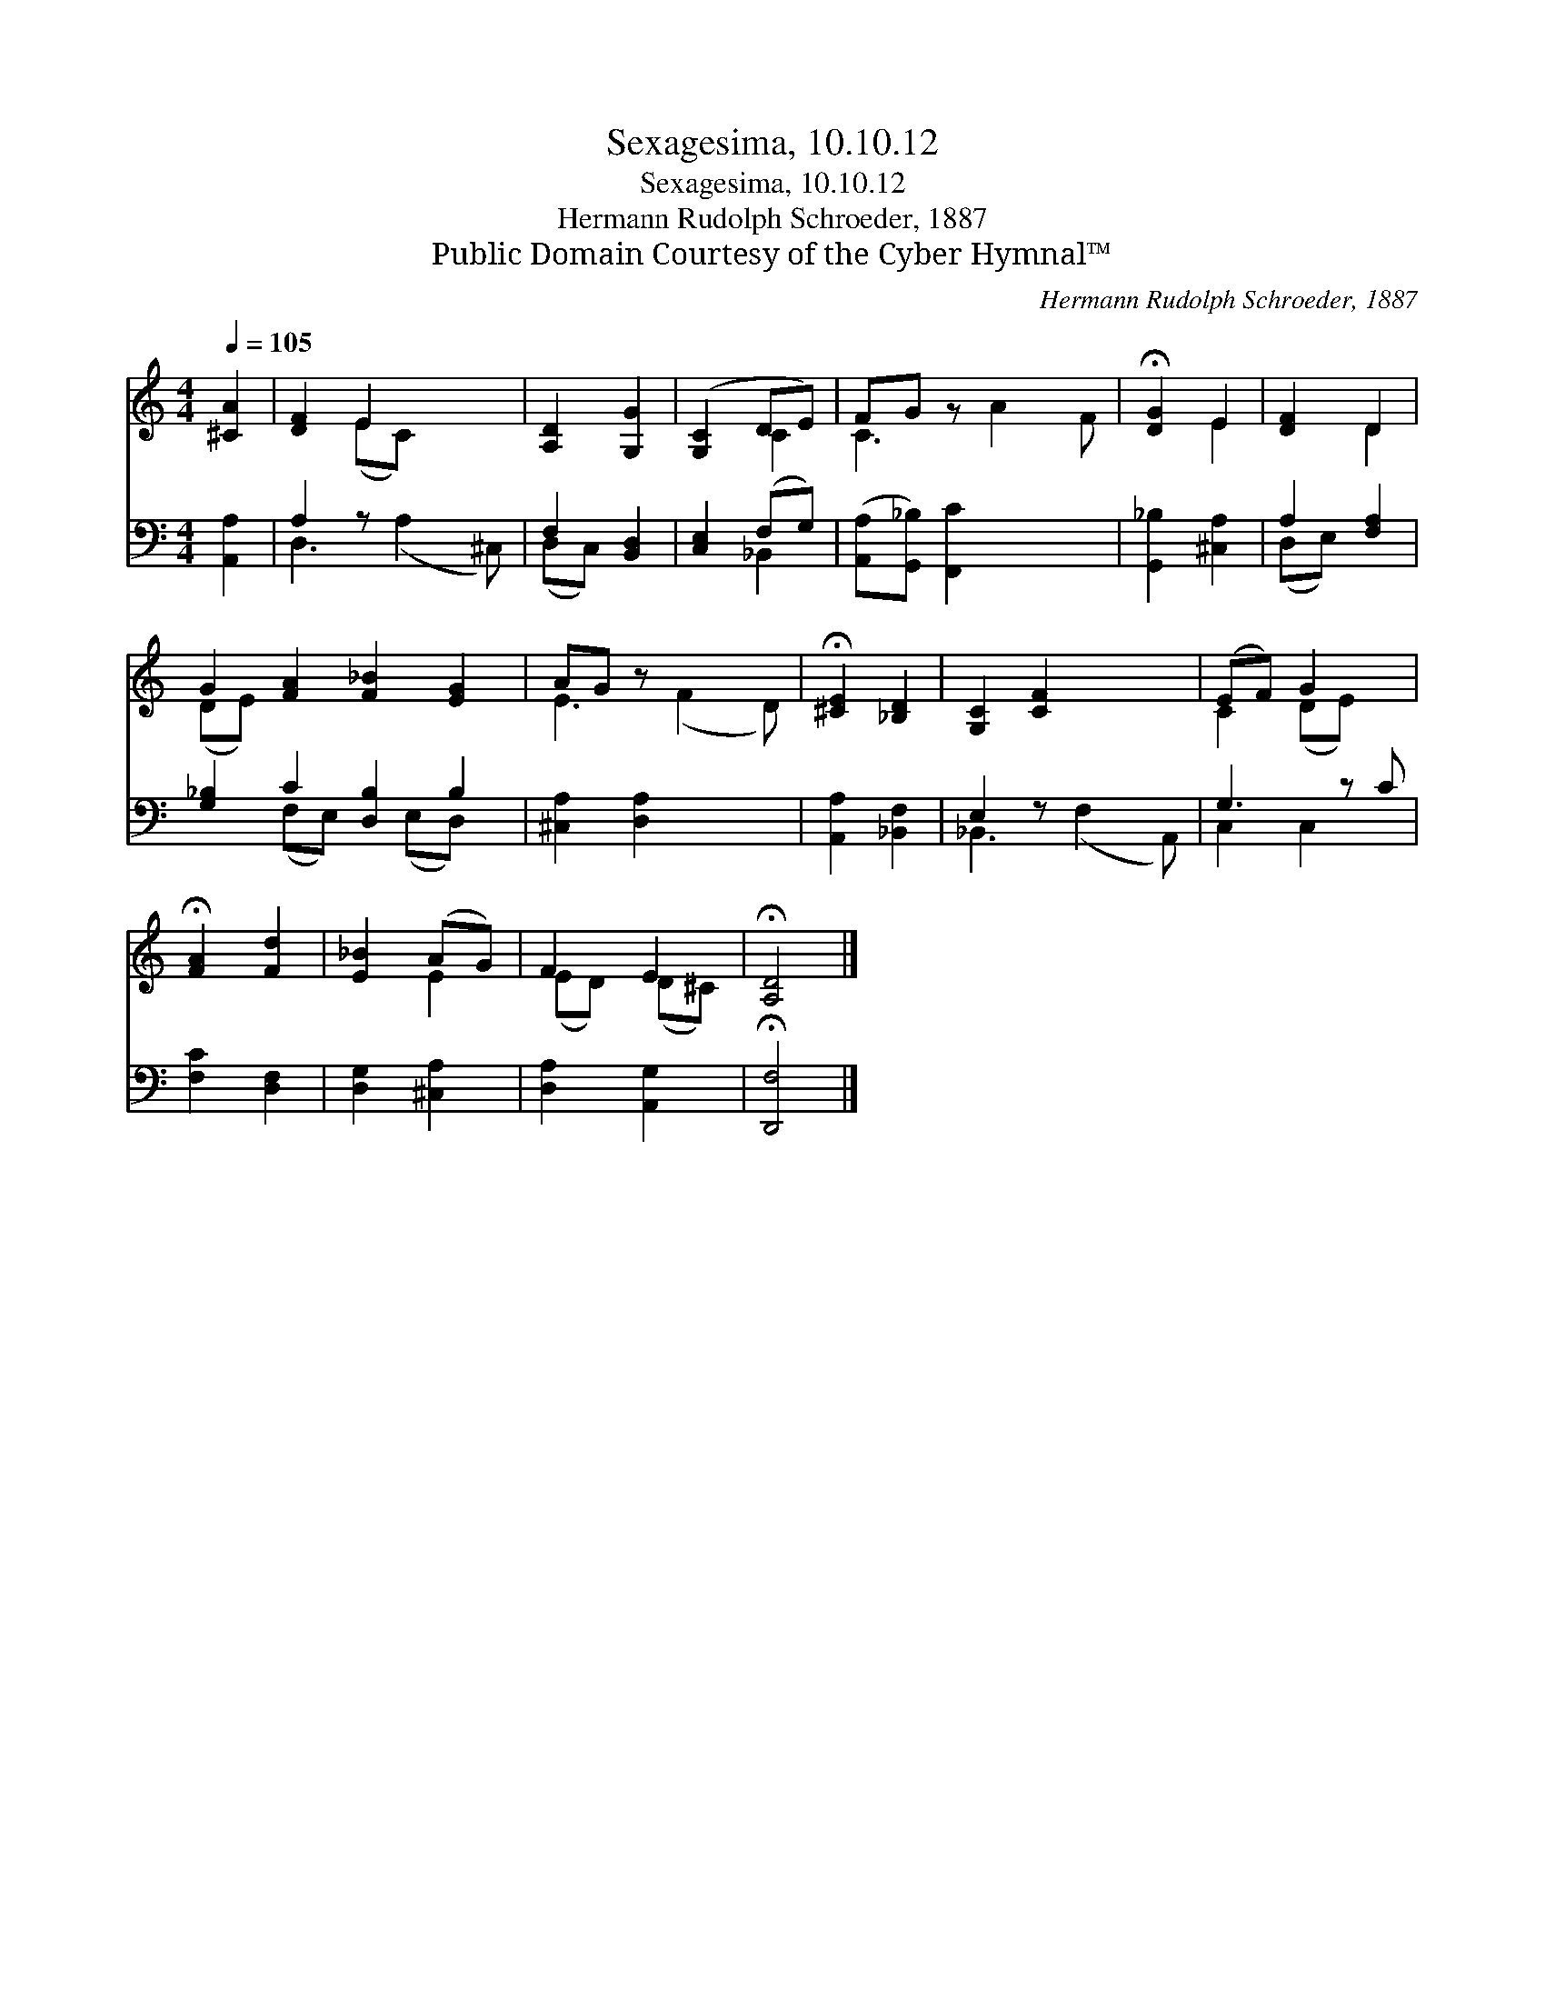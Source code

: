 X:1
T:Sexagesima, 10.10.12
T:Sexagesima, 10.10.12
T:Hermann Rudolph Schroeder, 1887
T:Public Domain Courtesy of the Cyber Hymnal™
C:Hermann Rudolph Schroeder, 1887
Z:Public Domain
Z:Courtesy of the Cyber Hymnal™
%%score ( 1 2 ) ( 3 4 )
L:1/8
Q:1/4=105
M:4/4
K:C
V:1 treble 
V:2 treble 
V:3 bass 
V:4 bass 
V:1
 [^CA]2 | [DF]2 E2 x2 | [A,D]2 [G,G]2 | ([G,C]2 DE) | FG z x3 | !fermata![DG]2 E2 | [DF]2 D2 | %7
 G2 [FA]2 [F_B]2 [EG]2 | AG z x3 | !fermata![^CE]2 [_B,D]2 | [G,C]2 [CF]2 x2 | (EF) G2 x | %12
 !fermata![FA]2 [Fd]2 | [E_B]2 (AG) | F2 E2 | !fermata![A,D]4 |] %16
V:2
 x2 | x2 (EC) x2 | x4 | x2 C2 | C3 A2 F | x2 E2 | x2 D2 | (DE) x6 | E3 (F2 D) | x4 | x6 | %11
 C2 (DE) x | x4 | x2 E2 | (ED) (D^C) | x4 |] %16
V:3
 [A,,A,]2 | A,2 z x3 | F,2 [B,,D,]2 | [C,E,]2 (F,G,) | ([A,,A,][G,,_B,]) [F,,C]2 x2 | %5
 [G,,_B,]2 [^C,A,]2 | A,2 [F,A,]2 | [G,_B,]2 C2 [D,B,]2 B,2 | [^C,A,]2 [D,A,]2 x2 | %9
 [A,,A,]2 [_B,,F,]2 | E,2 z x3 | G,3 z C | [F,C]2 [D,F,]2 | [D,G,]2 [^C,A,]2 | [D,A,]2 [A,,G,]2 | %15
 !fermata![D,,F,]4 |] %16
V:4
 x2 | D,3 (A,2 ^C,) | (D,C,) x2 | x2 _B,,2 | x6 | x4 | (D,E,) x2 | x2 (F,E,) x (E,D,) x | x6 | x4 | %10
 _B,,3 (F,2 A,,) | C,2 C,2 x | x4 | x4 | x4 | x4 |] %16

